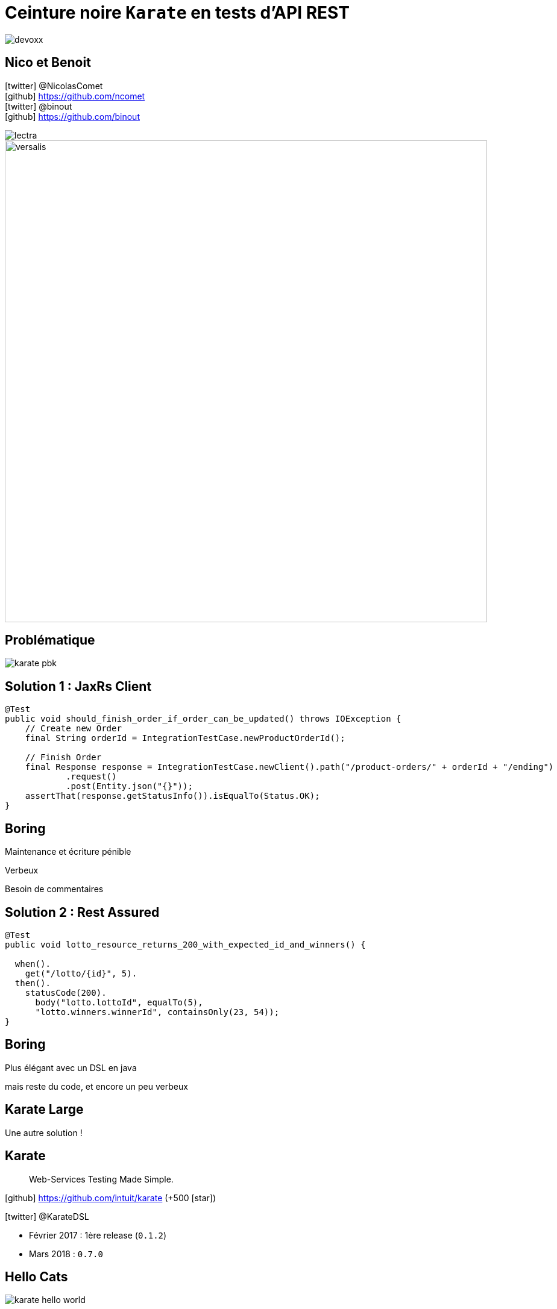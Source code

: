 = Ceinture noire `Karate` en tests d’API REST
:icons: font
:asset-uri-scheme: https
:source-highlighter: highlightjs
:deckjs_theme: swiss
:deckjs_transition: fade
:navigation: true
:goto: true
:status: true

image::images/devoxx.png[float="right"]

== Nico et Benoit

icon:twitter[] @NicolasComet +
icon:github[] https://github.com/ncomet +
icon:twitter[] @binout +
icon:github[] https://github.com/binout

image::images/lectra.png[]

image::images/lectra-versalis.jpg[versalis, 800]

== Problématique

image::images/karate-pbk.png[]

//On doit faire des tests d'intégration sur une API REST.
//On est plutôt des développeurs Java.
//On a l'habitude de faire tests avec un client HTTP

== Solution 1 : JaxRs Client

[source, java]
----
@Test
public void should_finish_order_if_order_can_be_updated() throws IOException {
    // Create new Order
    final String orderId = IntegrationTestCase.newProductOrderId();

    // Finish Order
    final Response response = IntegrationTestCase.newClient().path("/product-orders/" + orderId + "/ending")
            .request()
            .post(Entity.json("{}"));
    assertThat(response.getStatusInfo()).isEqualTo(Status.OK);
}
----

// besoin de commentaires, nommer les méthodes, nommer les tests, utiliser des factories
// verbeux
// maintenance et écriture pénible (et uniquement par les développeurs)

[canvas-image=images/boring.png]
== Boring

[.canvas-caption, position=bottom-left]
Maintenance et écriture pénible
[.canvas-caption, position=center-left]
Verbeux
[.canvas-caption, position=top-left]
Besoin de commentaires

== Solution 2 : Rest Assured

[source, java]
----
@Test
public void lotto_resource_returns_200_with_expected_id_and_winners() {

  when().
    get("/lotto/{id}", 5).
  then().
    statusCode(200).
      body("lotto.lottoId", equalTo(5),
      "lotto.winners.winnerId", containsOnly(23, 54));
}
----

[canvas-image=images/code.png]
== Boring

[.canvas-caption, position=center-left]
Plus élégant avec un DSL en java
[.canvas-caption, position=bottom-left]
mais reste du code, et encore un peu verbeux

[canvas-image=images/karate-large.png]
== Karate Large

[.canvas-caption, position=bottom-left]
Une autre solution !

== Karate

[quote]
Web-Services Testing Made Simple.

icon:github[] https://github.com/intuit/karate (+500 icon:star[])

icon:twitter[] @KarateDSL

* Février 2017 : 1ère release (`0.1.2`)
* Mars 2018 : `0.7.0`

== Hello Cats

image::https://github.com/intuit/karate/raw/master/karate-demo/src/test/resources/karate-hello-world.jpg[]

== Standalone Runner

image::images/start-demo.png[]

.Getting Started
[source]
----
java -jar karate.jar -m cfp-speaker.feature
----

== Lexique

* Définition
** Feature
** Scenario
** Background

== Tests avec Karate

* DSL (basé sur Cucumber) pour écrire des tests d'APIs HTTP
* MAIS *ce n'est pas du BDD !*

image::images/cucumber.png[float="right"]

* Simple : Facile à écrire et à maintenir
* Plain text
* Pas de _glue_  à coder
* Rapide à exécuter
* JSON _first class citizen_
* Pas besoin d'être développeur

== Démo dans l'IDE

image::images/demo.gif[]

////
Enchainer un scénario complet (film/acteur/karate)

* POST (json)
* Récupérer dans Location l'ID (notion de variable partagée aux scénarios)
* GET
* PUT (maj)

* Faire un GET sur la liste d'entités
* Utiliser le `contains` pour asserter l'existence
* Montrer les matchers, #UUID, #notnull, ..

* BONUS : mode UI
////



////
== Des chiffres

* Nombre de Tests
* Nombre de Features
** Features de setup
* Temps d'execution
////


== Pour aller plus loin

* Utilisation de fonctions javascript/java
* Authentication
* Test mock : consumer driving contract
** mode mock `java -jar karate-netty-all.jar -m my-mock.feature -p 8080`
